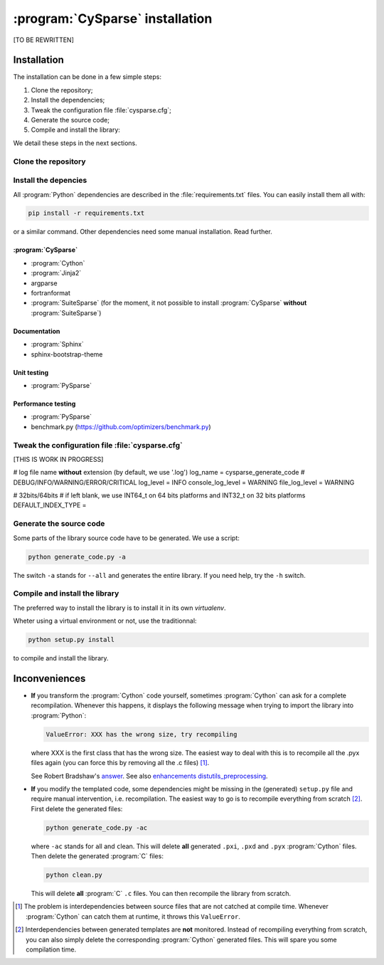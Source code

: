 ..  cysparse_intallation:

===================================
:program:`CySparse` installation
===================================

[TO BE REWRITTEN]

Installation
==============

The installation can be done in a few simple steps:

1. Clone the repository;
2. Install the dependencies;
3. Tweak the configuration file :file:`cysparse.cfg`;
4. Generate the source code;
5. Compile and install the library:

We detail these steps in the next sections.

Clone the repository
---------------------



Install the depencies
----------------------

All :program:`Python` dependencies are described in the :file:`requirements.txt` files. You can easily install them all with:

..  code-block:: bash

    pip install -r requirements.txt

or a similar command. Other dependencies need some manual installation. Read further.


:program:`CySparse`
""""""""""""""""""""

- :program:`Cython`
- :program:`Jinja2`
- argparse
- fortranformat
- :program:`SuiteSparse` (for the moment, it not possible to install :program:`CySparse` **without** :program:`SuiteSparse`)

Documentation
""""""""""""""""

- :program:`Sphinx`
- sphinx-bootstrap-theme

Unit testing
"""""""""""""""

- :program:`PySparse`

Performance testing
"""""""""""""""""""""""

- :program:`PySparse`
- benchmark.py (https://github.com/optimizers/benchmark.py)


Tweak the configuration file :file:`cysparse.cfg`
---------------------------------------------------

[THIS IS WORK IN PROGRESS]

# log file name **without** extension (by default, we use '.log')
log_name = cysparse_generate_code
# DEBUG/INFO/WARNING/ERROR/CRITICAL
log_level = INFO
console_log_level = WARNING
file_log_level = WARNING


# 32bits/64bits
# if left blank, we use INT64_t on 64 bits platforms and INT32_t on 32 bits platforms
DEFAULT_INDEX_TYPE =

Generate the source code
--------------------------


Some parts of the library source code have to be generated. We use a script:

..  code-block:: bash

	python generate_code.py -a
    
The switch ``-a`` stands for ``--all`` and generates the entire library. If you need help, try the ``-h`` switch.

Compile and install the library
---------------------------------

The preferred way to install the library is to install it in its own `virtualenv`.

Wheter using a virtual environment or not, use the traditionnal:

..  code-block:: bash

    python setup.py install

to compile and install the library.

Inconveniences
==============

- **If** you transform the :program:`Cython` code yourself, sometimes :program:`Cython` can ask for a complete recompilation. 
  Whenever this happens, it displays the following message when trying to import the library 
  into :program:`Python`:

  ..  code-block:: bash

      ValueError: XXX has the wrong size, try recompiling

  where XXX is the first class that has the wrong size. The easiest way to deal with this is to recompile all the .pyx files again (you can force this by removing
  all the .c files) [#cython_try_recompiling]_.

  See Robert Bradshaw's `answer <https://groups.google.com/forum/?hl=en#!topic/cython-users/cOAVM0whJkY>`_. 
  See also `enhancements distutils_preprocessing <https://github.com/cython/cython/wiki/enhancements-distutils_preprocessing>`_.

- **If** you modify the templated code, some dependencies might be missing in the (generated) ``setup.py`` file and require manual intervention, 
  i.e. recompilation. The easiest way to go is to recompile everything from scratch [#missing_dependencies_generated_templates]_. First delete the generated files:

  ..  code-block:: bash

      python generate_code.py -ac
        
  where ``-ac`` stands for ``a``\ll and ``c``\lean. This will delete **all** generated ``.pxi``, ``.pxd`` and ``.pyx`` :program:`Cython` files. Then delete the generated :program:`C` files:

  ..  code-block:: bash

      python clean.py
        
  This will delete **all** :program:`C` ``.c`` files. You can then recompile the library from scratch.



..  raw:: html

    <h4>Footnotes</h4>
    

..  [#cython_try_recompiling] The problem is interdependencies between source files that are not catched at compile time. Whenever :program:`Cython` can catch them at runtime, it throws this ``ValueError``.

..  [#missing_dependencies_generated_templates] Interdependencies between generated templates are **not** monitored. Instead of recompiling everything from scratch, you can also simply delete the corresponding :program:`Cython` generated files. This will spare you some compilation time.
     
